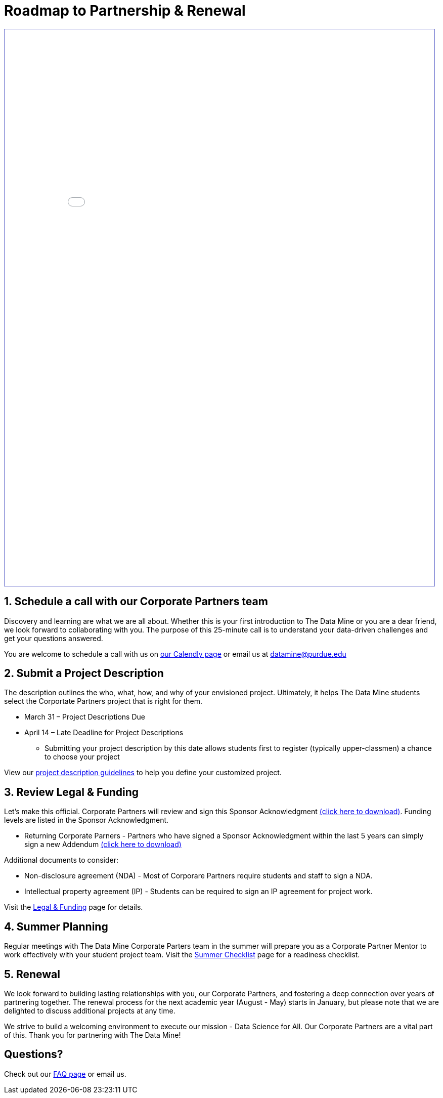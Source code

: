 = Roadmap to Partnership & Renewal

++++
<iframe id="reading" style="border:1px solid #666CCC" title="PDF in an i-Frame" src="_attachments/2023 Roadmap to Partnership.pdf" frameborder="1" scrolling="auto" height="1100" width="850" ></iframe>
++++

== 1. Schedule a call with our Corporate Partners team

Discovery and learning are what we are all about. Whether this is your first introduction to The Data Mine or you are a dear friend, we look forward to collaborating with you. The purpose of this 25-minute call is to understand your data-driven challenges and get your questions answered.   

You are welcome to schedule a call with us on link:https://calendly.com/datamine[our Calendly page] or email us at datamine@purdue.edu

== 2. Submit a Project Description 

The description outlines the who, what, how, and why of your envisioned project. Ultimately, it helps The Data Mine students select the Corportate Partners project that is right for them.

* March 31 – Project Descriptions Due

* April 14 – Late Deadline for Project Descriptions 
** Submitting your project description by this date allows students first to register (typically upper-classmen) a chance to choose your project 

View our xref:project_descriptions.adoc[project description guidelines] to help you define your customized project. 

== 3. Review Legal & Funding

Let's make this official. Corporate Partners will review and sign this Sponsor Acknowledgment link:https://datamine.purdue.edu/corporate/sponsoracknowledgment.docx[(click here to download)]. Funding levels are listed in the Sponsor Acknowledgment. 

* Returning Corporate Parners - Partners who have signed a Sponsor Acknowledgment within the last 5 years can simply sign a new Addendum link:https://datamine.purdue.edu/corporate/addendum.docx[(click here to download)]

Additional documents to consider: 

* Non-disclosure agreement (NDA) - Most of Corporare Partners require students and staff to sign a NDA. 
* Intellectual property agreement (IP) - Students can be required to sign an IP agreement for project work.  

Visit the xref:legal.adoc[Legal & Funding] page for details.

== 4. Summer Planning 

Regular meetings with The Data Mine Corporate Parters team in the summer will prepare you as a Corporate Partner Mentor to work effectively with your student project team. Visit the xref:summerchecklist.adoc[Summer Checklist] page for a readiness checklist. 

== 5. Renewal

We look forward to building lasting relationships with you, our Corporate Partners, and fostering a deep connection over years of partnering together. The renewal process for the next academic year (August - May) starts in January, but please note that we are delighted to discuss additional projects at any time. 

We strive to build a welcoming environment to execute our mission - Data Science for All. Our Corporate Partners are a vital part of this. Thank you for partnering with The Data Mine!

== Questions? 

Check out our xref:faq.adoc[FAQ page] or email us. 
